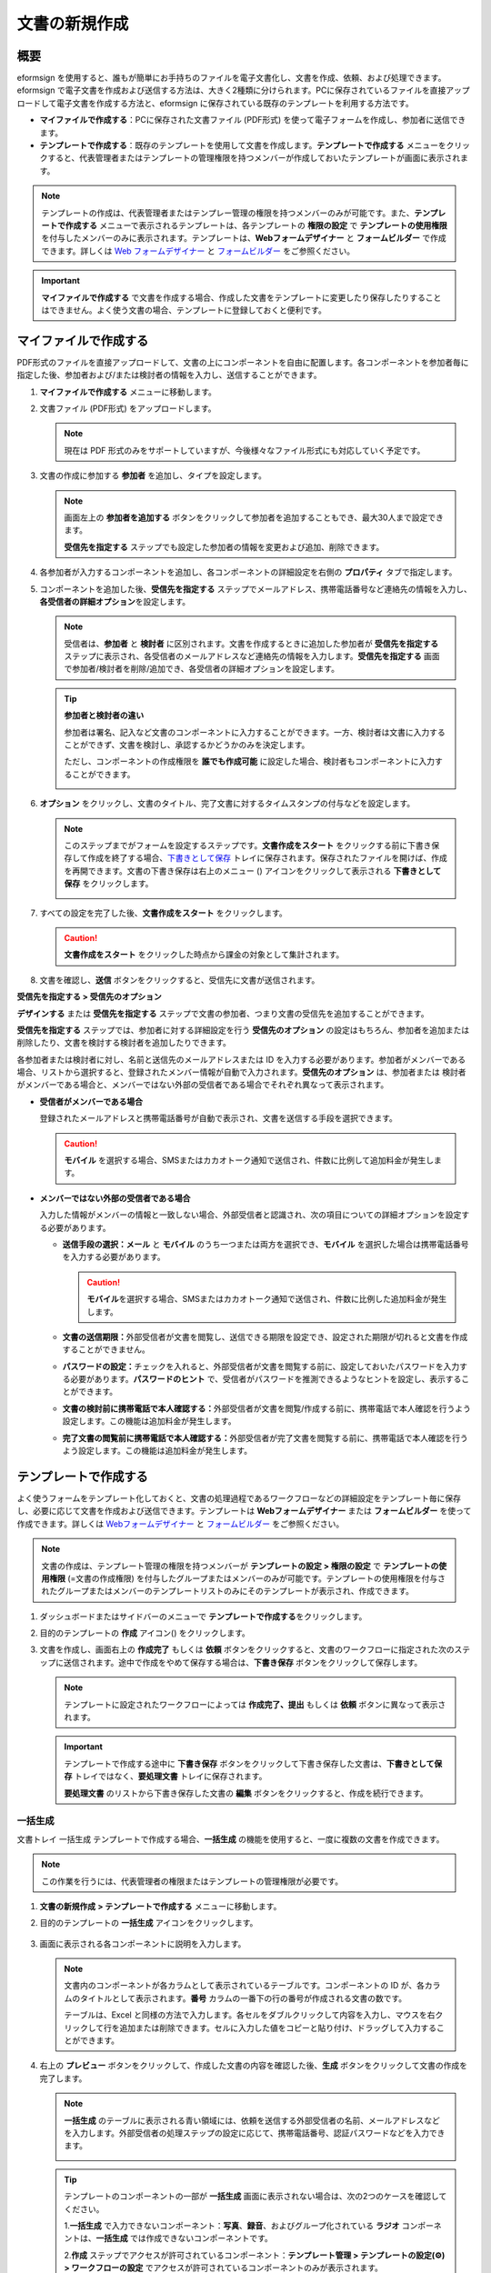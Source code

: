.. _createnew:

文書の新規作成
==================

概要
-----------

eformsign を使用すると、誰もが簡単にお手持ちのファイルを電子文書化し、文書を作成、依頼、および処理できます。eformsign で電子文書を作成および送信する方法は、大きく2種類に分けられます。PCに保存されているファイルを直接アップロードして電子文書を作成する方法と、eformsign に保存されている既存のテンプレートを利用する方法です。

-  **マイファイルで作成する**\ ：PCに保存された文書ファイル (PDF形式) を使って電子フォームを作成し、参加者に送信できます。

-  **テンプレートで作成する**\ ：既存のテンプレートを使用して文書を作成します。\ **テンプレートで作成する** メニューをクリックすると、代表管理者またはテンプレートの管理権限を持つメンバーが作成しておいたテンプレートが画面に表示されます。

.. note::

   テンプレートの作成は、代表管理者またはテンプレー管理の権限を持つメンバーのみが可能です。また、\ **テンプレートで作成する** メニューで表示されるテンプレートは、各テンプレートの **権限の設定** で **テンプレートの使用権限** を付与したメンバーのみに表示されます。テンプレートは、\ **Webフォームデザイナー** と **フォームビルダー** で作成できます。詳しくは `Web フォームデザイナー <#template_wd>`__ と `フォームビルダー <#template_fb>`__ をご参照ください。

.. important::

   **マイファイルで作成する** で文書を作成する場合、作成した文書をテンプレートに変更したり保存したりすることはできません。よく使う文書の場合、テンプレートに登録しておくと便利です。

マイファイルで作成する
--------------------------

PDF形式のファイルを直接アップロードして、文書の上にコンポーネントを自由に配置します。各コンポーネントを参加者毎に指定した後、参加者および/または検討者の情報を入力し、送信することができます。

1. **マイファイルで作成する** メニューに移動します。

   |image1|

2. 文書ファイル (PDF形式) をアップロードします。

   |image2|

   .. note::

      現在は PDF 形式のみをサポートしていますが、今後様々なファイル形式にも対応していく予定です。

3. 文書の作成に参加する **参加者** を追加し、タイプを設定します。

   |image3|

   .. note::

      画面左上の **参加者を追加する** ボタンをクリックして参加者を追加することもでき、最大30人まで設定できます。

      **受信先を指定する**
      ステップでも設定した参加者の情報を変更および追加、削除できます。

4. 各参加者が入力するコンポーネントを追加し、各コンポーネントの詳細設定を右側の **プロパティ** タブで指定します。

   |image4|

5. コンポーネントを追加した後、\ **受信先を指定する** ステップでメールアドレス、携帯電話番号など連絡先の情報を入力し、\ **各受信者の詳細オプション**\ を設定します。

   |image5|

   .. note::

      受信者は、\ **参加者** と **検討者** に区別されます。文書を作成するときに追加した参加者が **受信先を指定する** ステップに表示され、各受信者のメールアドレスなど連絡先の情報を入力します。**受信先を指定する** 画面で参加者/検討者を削除/追加でき、各受信者の詳細オプションを設定します。

   .. tip::

      **参加者と検討者の違い**

      参加者は署名、記入など文書のコンポーネントに入力することができます。一方、検討者は文書に入力することができず、文書を検討し、承認するかどうかのみを決定します。

      ただし、コンポーネントの作成権限を **誰でも作成可能** に設定した場合、検討者もコンポーネントに入力することができます。

      |image6|

6. **オプション** をクリックし、文書のタイトル、完了文書に対するタイムスタンプの付与などを設定します。

   |image7|

   .. note::

      このステップまでがフォームを設定するステップです。\ **文書作成をスタート** をクリックする前に下書き保存して作成を終了する場合、\ `下書きとして保存 <#drafts>`__ トレイに保存されます。保存されたファイルを開けば、作成を再開できます。文書の下書き保存は右上のメニュー (|image8|) アイコンをクリックして表示される **下書きとして保存** をクリックします。

      |image9|

7. すべての設定を完了した後、\ **文書作成をスタート** をクリックします。

   |image10|

   .. caution::

      **文書作成をスタート**
      をクリックした時点から課金の対象として集計されます。

8. 文書を確認し、\ **送信**
   ボタンをクリックすると、受信先に文書が送信されます。

   |image11|

**受信先を指定する > 受信先のオプション**

**デザインする** または **受信先を指定する** ステップで文書の参加者、つまり文書の受信先を追加することができます。

**受信先を指定する** ステップでは、参加者に対する詳細設定を行う **受信先のオプション** の設定はもちろん、参加者を追加または削除したり、文書を検討する検討者を追加したりできます。

各参加者または検討者に対し、名前と送信先のメールアドレスまたは ID を入力する必要があります。参加者がメンバーである場合、リストから選択すると、登録されたメンバー情報が自動で入力されます。\ **受信先のオプション** は、参加者または 検討者がメンバーである場合と、メンバーではない外部の受信者である場合でそれぞれ異なって表示されます。

-  **受信者がメンバーである場合**

   登録されたメールアドレスと携帯電話番号が自動で表示され、文書を送信する手段を選択できます。

   .. caution::

      **モバイル**
      を選択する場合、SMSまたはカカオトーク通知で送信され、件数に比例して追加料金が発生します。

   |image12|

-  **メンバーではない外部の受信者である場合**

   入力した情報がメンバーの情報と一致しない場合、外部受信者と認識され、次の項目についての詳細オプションを設定する必要があります。

   -  **送信手段の選択：メール** と **モバイル** のうち一つまたは両方を選択でき、\ **モバイル** を選択した場合は携帯電話番号を入力する必要があります。

      .. caution::

         **モバイル**\ を選択する場合、SMSまたはカカオトーク通知で送信され、件数に比例した追加料金が発生します。

   -  **文書の送信期限：**\ 外部受信者が文書を閲覧し、送信できる期限を設定でき、設定された期限が切れると文書を作成することができません。

   -  **パスワードの設定：**\ チェックを入れると、外部受信者が文書を閲覧する前に、設定しておいたパスワードを入力する必要があります。\ **パスワードのヒント** で、受信者がパスワードを推測できるようなヒントを設定し、表示することができます。

   -  **文書の検討前に携帯電話で本人確認する：**\ 外部受信者が文書を閲覧/作成する前に、携帯電話で本人確認を行うよう設定します。この機能は追加料金が発生します。

   -  **完了文書の閲覧前に携帯電話で本人確認する：**\ 外部受信者が完了文書を閲覧する前に、携帯電話で本人確認を行うよう設定します。この機能は追加料金が発生します。

   |image13|

テンプレートで作成する
--------------------------

よく使うフォームをテンプレート化しておくと、文書の処理過程であるワークフローなどの詳細設定をテンプレート毎に保存し、必要に応じて文書を作成および送信できます。テンプレートは **Webフォームデザイナー** または **フォームビルダー** を使って作成できます。詳しくは `Webフォームデザイナー <#template_wd>`__ と `フォームビルダー <#template_fb>`__ をご参照ください。

.. note::

   文書の作成は、テンプレート管理の権限を持つメンバーが **テンプレートの設定 > 権限の設定** で **テンプレートの使用権限** (=文書の作成権限) を付与したグループまたはメンバーのみが可能です。テンプレートの使用権限を付与されたグループまたはメンバーのテンプレートリストのみにそのテンプレートが表示され、作成できます。

1. ダッシュボードまたはサイドバーのメニューで **テンプレートで作成する**\ をクリックします。

   |image14|

2. 目的のテンプレートの **作成** アイコン(|image15|) をクリックします。

   |image16|

3. 文書を作成し、画面右上の **作成完了** もしくは **依頼** ボタンをクリックすると、文書のワークフローに指定された次のステップに送信されます。途中で作成をやめて保存する場合は、\ **下書き保存** ボタンをクリックして保存します。

   .. note::

      テンプレートに設定されたワークフローによっては **作成完了、提出** もしくは **依頼** ボタンに異なって表示されます。

   .. important::

      テンプレートで作成する途中に **下書き保存** ボタンをクリックして下書き保存した文書は、\ **下書きとして保存** トレイではなく、\ **要処理文書** トレイに保存されます。

      **要処理文書** のリストから下書き保存した文書の **編集** ボタンをクリックすると、作成を続行できます。

一括生成
~~~~~~~~~~~~

文書トレイ 一括生成 テンプレートで作成する場合、\ **一括生成** の機能を使用すると、一度に複数の文書を作成できます。

.. note::

   この作業を行うには、代表管理者の権限またはテンプレートの管理権限が必要です。

1. **文書の新規作成** **> テンプレートで作成する** メニューに移動します。

2. 目的のテンプレートの **一括生成** アイコンをクリックします。

   .. figure:: resources/bulk-creation-icon.png
      :alt: 一括生成アイコン

3. 画面に表示される各コンポーネントに説明を入力します。

   .. figure:: resources/bulk_create.png
      :alt: 一括生成画面
      :width: 700px

   .. note::

      文書内のコンポーネントが各カラムとして表示されているテーブルです。コンポーネントの ID が、各カラムのタイトルとして表示されます。\ **番号** カラムの一番下の行の番号が作成される文書の数です。

      テーブルは、Excel と同様の方法で入力します。各セルをダブルクリックして内容を入力し、マウスを右クリックして行を追加または削除できます。セルに入力した値をコピーと貼り付け、ドラッグして入力することができます。

4. 右上の **プレビュー** ボタンをクリックして、作成した文書の内容を確認した後、\ **生成** ボタンをクリックして文書の作成を完了します。

   .. note::

      **一括生成** のテーブルに表示される青い領域には、依頼を送信する外部受信者の名前、メールアドレスなどを入力します。外部受信者の処理ステップの設定に応じて、携帯電話番号、認証パスワードなどを入力できます。

      |image17|

   .. tip::

      テンプレートのコンポーネントの一部が **一括生成** 画面に表示されない場合は、次の2つのケースを確認してください。

      1.\ **一括生成** で入力できないコンポーネント：\ **写真**\ 、\ **録音**\ 、およびグループ化されている **ラジオ** コンポーネントは、\ **一括生成** では作成できないコンポーネントです。

      2.\ **作成** ステップでアクセスが許可されているコンポーネント：\ **テンプレート管理 > テンプレートの設定(⚙) > ワークフローの設定** でアクセスが許可されているコンポーネントのみが表示されます。

.. |image1| image:: resources/newfrommyfile-menu.png
   :width: 700px
.. |image2| image:: resources/newfrommyfile-uploadfile.png
   :width: 700px
.. |image3| image:: resources/newfrommyfile-participants-popup.png
   :width: 400px
.. |image4| image:: resources/newfrommyfile-formdesign.png
   :width: 700px
.. |image5| image:: resources/newfrommyfile-recipients.png
   :width: 700px
.. |image6| image:: resources/newfrommyfile-recipients-type.png
.. |image7| image:: resources/newfrommyfile-option.png
   :width: 700px
.. |image8| image:: resources/menu_icon_3.png
.. |image9| image:: resources/newfrommyfile-saveasdrafts.png
.. |image10| image:: resources/newfrommyfile-startfromnow.png
   :width: 700px
.. |image11| image:: resources/newfrommyfile-startfromnow-send.png
   :width: 700px
.. |image12| image:: resources/newformmyfile-recipientoption-member.png
   :width: 400px
.. |image13| image:: resources/newformmyfile-recipientoption-external.png
   :width: 400px
.. |image14| image:: resources/menu-startfromtemplate.png
   :width: 700px
.. |image15| image:: resources/create-icon.PNG
.. |image16| image:: resources/startfromtemplate-create.png
   :width: 700px
.. |image17| image:: resources/bulk-creation-table-blue-section.png
   :width: 700px
